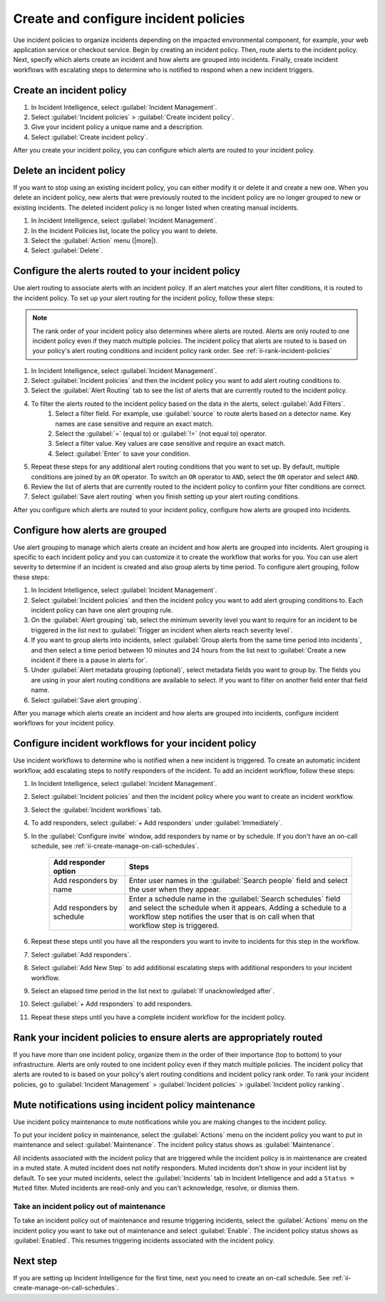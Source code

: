.. _ii-create-configure-incident-policies:

************************************************************************
Create and configure incident policies
************************************************************************

.. meta::
   :description: Steps to create and configure incident policies to organize incidents for Incident Intelligence in Splunk Observability Cloud.

Use incident policies to organize incidents depending on the impacted environmental component, for example, your web application service or checkout service. Begin by creating an incident policy. Then, route alerts to the incident policy. Next, specify which alerts create an incident and how alerts are grouped into incidents. Finally, create incident workflows with escalating steps to determine who is notified to respond when a new incident triggers.

.. _ii-create-incident-policy:

Create an incident policy
===========================

#. In Incident Intelligence, select :guilabel:`Incident Management`.
#. Select :guilabel:`Incident policies` > :guilabel:`Create incident policy`.
#. Give your incident policy a unique name and a description. 
#. Select :guilabel:`Create incident policy`.

After you create your incident policy, you can configure which alerts are routed to your incident policy. 


Delete an incident policy
===========================

If you want to stop using an existing incident policy, you can either modify it or delete it and create a new one. When you delete an incident policy, new alerts that were previously routed to the incident policy are no longer grouped to new or existing incidents. The deleted incident policy is no longer listed when creating manual incidents.

#. In Incident Intelligence, select :guilabel:`Incident Management`.
#. In the Incident Policies list, locate the policy you want to delete. 
#. Select the :guilabel:`Action` menu (|more|).
#. Select :guilabel:`Delete`.


.. _ii-configure-alert-routing:

Configure the alerts routed to your incident policy
============================================================

Use alert routing to associate alerts with an incident policy. If an alert matches your alert filter conditions, it is routed to the incident policy. To set up your alert routing for the incident policy, follow these steps:

.. note:: The rank order of your incident policy also determines where alerts are routed. Alerts are only routed to one incident policy even if they match multiple policies. The incident policy that alerts are routed to is based on your policy's alert routing conditions and incident policy rank order. See :ref:`ii-rank-incident-policies`

#. In Incident Intelligence, select :guilabel:`Incident Management`.
#. Select :guilabel:`Incident policies` and then the incident policy you want to add alert routing conditions to.
#. Select the :guilabel:`Alert Routing` tab to see the list of alerts that are currently routed to the incident policy.
#. To filter the alerts routed to the incident policy based on the data in the alerts, select :guilabel:`Add Filters`. 
    #. Select a filter field. For example, use :guilabel:`source` to route alerts based on a detector name. Key names are case sensitive and require an exact match.
    #. Select the :guilabel:`=` (equal to) or :guilabel:`!=` (not equal to) operator.
    #. Select a filter value. Key values are case sensitive and require an exact match.
    #. Select :guilabel:`Enter` to save your condition. 
#. Repeat these steps for any additional alert routing conditions that you want to set up. By default, multiple conditions are joined by an ``OR`` operator. To switch an ``OR`` operator to ``AND``, select the ``OR`` operator and select ``AND``.
#. Review the list of alerts that are currently routed to the incident policy to confirm your filter conditions are correct. 
#. Select :guilabel:`Save alert routing` when you finish setting up your alert routing conditions.

After you configure which alerts are routed to your incident policy, configure how alerts are grouped into incidents.

.. _ii-configure-alert-grouping:

Configure how alerts are grouped
====================================

Use alert grouping to manage which alerts create an incident and how alerts are grouped into incidents. Alert grouping is specific to each incident policy and you can customize it to create the workflow that works for you. You can use alert severity to determine if an incident is created and also group alerts by time period. To configure alert grouping, follow these steps:

#. In Incident Intelligence, select :guilabel:`Incident Management`.
#. Select :guilabel:`Incident policies` and then the incident policy you want to add alert grouping conditions to. Each incident policy can have one alert grouping rule.
#. On the :guilabel:`Alert grouping` tab, select the minimum severity level you want to require for an incident to be triggered in the list next to :guilabel:`Trigger an incident when alerts reach severity level`.
#. If you want to group alerts into incidents, select :guilabel:`Group alerts from the same time period into incidents`, and then select a time period between 10 minutes and 24 hours from the list next to :guilabel:`Create a new incident if there is a pause in alerts for`.
#. Under :guilabel:`Alert metadata grouping (optional)`, select metadata fields you want to group by. The fields you are using in your alert routing conditions are available to select. If you want to filter on another field enter that field name. 
#. Select :guilabel:`Save alert grouping`.

After you manage which alerts create an incident and how alerts are grouped into incidents, configure incident workflows for your incident policy.  

.. _ii-configure-incident-workflows:

Configure incident workflows for your incident policy
=========================================================

Use incident workflows to determine who is notified when a new incident is triggered. To create an automatic incident workflow, add escalating steps to notify responders of the incident. To add an incident workflow, follow these steps:

#. In Incident Intelligence, select :guilabel:`Incident Management`.
#. Select :guilabel:`Incident policies` and then the incident policy where you want to create an incident workflow.
#. Select the :guilabel:`Incident workflows` tab. 
#. To add responders, select :guilabel:`+ Add responders` under :guilabel:`Immediately`. 
#. In the :guilabel:`Configure invite` window, add responders by name or by schedule. If you don't have an on-call schedule, see :ref:`ii-create-manage-on-call-schedules`.
   
    .. list-table::
        :header-rows: 1
        :widths: 25, 75

        * - :strong:`Add responder option`
          - :strong:`Steps`

        * - Add responders by name
          - Enter user names in the :guilabel:`Search people` field and select the user when they appear. 
  
        * - Add responders by schedule
          - Enter a schedule name in the :guilabel:`Search schedules` field and select the schedule when it appears. Adding a schedule to a workflow step notifies the user that is on call when that workflow step is triggered. 

#. Repeat these steps until you have all the responders you want to invite to incidents for this step in the workflow. 
#. Select :guilabel:`Add responders`.
#. Select :guilabel:`Add New Step` to add additional escalating steps with additional responders to your incident workflow.
#. Select an elapsed time period in the list next to :guilabel:`If unacknowledged after`.
#. Select :guilabel:`+ Add responders` to add responders.
#. Repeat these steps until you have a complete incident workflow for the incident policy. 

.. _ii-rank-incident-policies:

Rank your incident policies to ensure alerts are appropriately routed
========================================================================

If you have more than one incident policy, organize them in the order of their importance (top to bottom) to your infrastructure. Alerts are only routed to one incident policy even if they match multiple policies. The incident policy that alerts are routed to is based on your policy's alert routing conditions and incident policy rank order. To rank your incident policies, go to :guilabel:`Incident Management` > :guilabel:`Incident policies` > :guilabel:`Incident policy ranking`. 

.. _ii-incident-policy-maintenance:

Mute notifications using incident policy maintenance
=======================================================

Use incident policy maintenance to mute notifications while you are making changes to the incident policy. 

To put your incident policy in maintenance, select the :guilabel:`Actions` menu on the incident policy you want to put in maintenance and select :guilabel:`Maintenance`. The incident policy status shows as :guilabel:`Maintenance`. 

All incidents associated with the incident policy that are triggered while the incident policy is in maintenance are created in a muted state. A muted incident does not notify responders. Muted incidents don't show in your incident list by default. To see your muted incidents, select the :guilabel:`Incidents` tab in Incident Intelligence and add a ``Status = Muted`` filter. Muted incidents are read-only and you can't acknowledge, resolve, or dismiss them.  

Take an incident policy out of maintenance
---------------------------------------------

To take an incident policy out of maintenance and resume triggering incidents, select the :guilabel:`Actions` menu on the incident policy you want to take out of maintenance and select :guilabel:`Enable`. The incident policy status shows as :guilabel:`Enabled`. This resumes triggering incidents associated with the incident policy.   

Next step
============

If you are setting up Incident Intelligence for the first time, next you need to create an on-call schedule. See :ref:`ii-create-manage-on-call-schedules`.